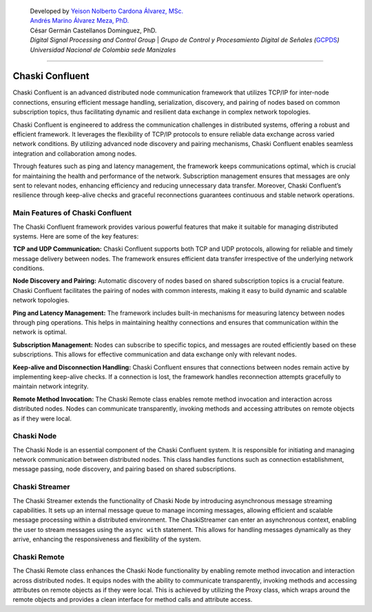    | Developed by `Yeison Nolberto Cardona Álvarez,
     MSc. <https://github.com/yeisonCardona>`__
   | `Andrés Marino Álvarez Meza,
     PhD. <https://github.com/amalvarezme>`__
   | César Germán Castellanos Dominguez, PhD.
   | *Digital Signal Processing and Control Group* \| *Grupo de Control
     y Procesamiento Digital de Señales
     (*\ `GCPDS <https://github.com/UN-GCPDS/>`__\ *)*
   | *Universidad Nacional de Colombia sede Manizales*

--------------

Chaski Confluent
================

Chaski Confluent is an advanced distributed node communication framework
that utilizes TCP/IP for inter-node connections, ensuring efficient
message handling, serialization, discovery, and pairing of nodes based
on common subscription topics, thus facilitating dynamic and resilient
data exchange in complex network topologies.

|GitHub top language| |PyPI - License| |PyPI| |PyPI - Status| |PyPI -
Python Version| |GitHub last commit| |CodeFactor Grade| |Documentation
Status|

.. |GitHub top language| image:: https://img.shields.io/github/languages/top/dunderlab/python-chaski
.. |PyPI - License| image:: https://img.shields.io/pypi/l/chaski
.. |PyPI| image:: https://img.shields.io/pypi/v/chaski
.. |PyPI - Status| image:: https://img.shields.io/pypi/status/chaski
.. |PyPI - Python Version| image:: https://img.shields.io/pypi/pyversions/chaski
.. |GitHub last commit| image:: https://img.shields.io/github/last-commit/dunderlab/python-chaski
.. |CodeFactor Grade| image:: https://img.shields.io/codefactor/grade/github/dunderlab/python-chaski
.. |Documentation Status| image:: https://readthedocs.org/projects/chaski-confluent/badge/?version=latest
   :target: https://chaski-confluent.readthedocs.io/en/latest/?badge=latest

Chaski Confluent is engineered to address the communication challenges
in distributed systems, offering a robust and efficient framework. It
leverages the flexibility of TCP/IP protocols to ensure reliable data
exchange across varied network conditions. By utilizing advanced node
discovery and pairing mechanisms, Chaski Confluent enables seamless
integration and collaboration among nodes.

Through features such as ping and latency management, the framework
keeps communications optimal, which is crucial for maintaining the
health and performance of the network. Subscription management ensures
that messages are only sent to relevant nodes, enhancing efficiency and
reducing unnecessary data transfer. Moreover, Chaski Confluent’s
resilience through keep-alive checks and graceful reconnections
guarantees continuous and stable network operations.

Main Features of Chaski Confluent
---------------------------------

The Chaski Confluent framework provides various powerful features that
make it suitable for managing distributed systems. Here are some of the
key features:

**TCP and UDP Communication:** Chaski Confluent supports both TCP and
UDP protocols, allowing for reliable and timely message delivery between
nodes. The framework ensures efficient data transfer irrespective of the
underlying network conditions.

**Node Discovery and Pairing:** Automatic discovery of nodes based on
shared subscription topics is a crucial feature. Chaski Confluent
facilitates the pairing of nodes with common interests, making it easy
to build dynamic and scalable network topologies.

**Ping and Latency Management:** The framework includes built-in
mechanisms for measuring latency between nodes through ping operations.
This helps in maintaining healthy connections and ensures that
communication within the network is optimal.

**Subscription Management:** Nodes can subscribe to specific topics, and
messages are routed efficiently based on these subscriptions. This
allows for effective communication and data exchange only with relevant
nodes.

**Keep-alive and Disconnection Handling:** Chaski Confluent ensures that
connections between nodes remain active by implementing keep-alive
checks. If a connection is lost, the framework handles reconnection
attempts gracefully to maintain network integrity.

**Remote Method Invocation:** The Chaski Remote class enables remote
method invocation and interaction across distributed nodes. Nodes can
communicate transparently, invoking methods and accessing attributes on
remote objects as if they were local.

Chaski Node
-----------

The Chaski Node is an essential component of the Chaski Confluent
system. It is responsible for initiating and managing network
communication between distributed nodes. This class handles functions
such as connection establishment, message passing, node discovery, and
pairing based on shared subscriptions.

Chaski Streamer
---------------

The Chaski Streamer extends the functionality of Chaski Node by
introducing asynchronous message streaming capabilities. It sets up an
internal message queue to manage incoming messages, allowing efficient
and scalable message processing within a distributed environment. The
ChaskiStreamer can enter an asynchronous context, enabling the user to
stream messages using the ``async with`` statement. This allows for
handling messages dynamically as they arrive, enhancing the
responsiveness and flexibility of the system.

Chaski Remote
-------------

The Chaski Remote class enhances the Chaski Node functionality by
enabling remote method invocation and interaction across distributed
nodes. It equips nodes with the ability to communicate transparently,
invoking methods and accessing attributes on remote objects as if they
were local. This is achieved by utilizing the Proxy class, which wraps
around the remote objects and provides a clean interface for method
calls and attribute access.

